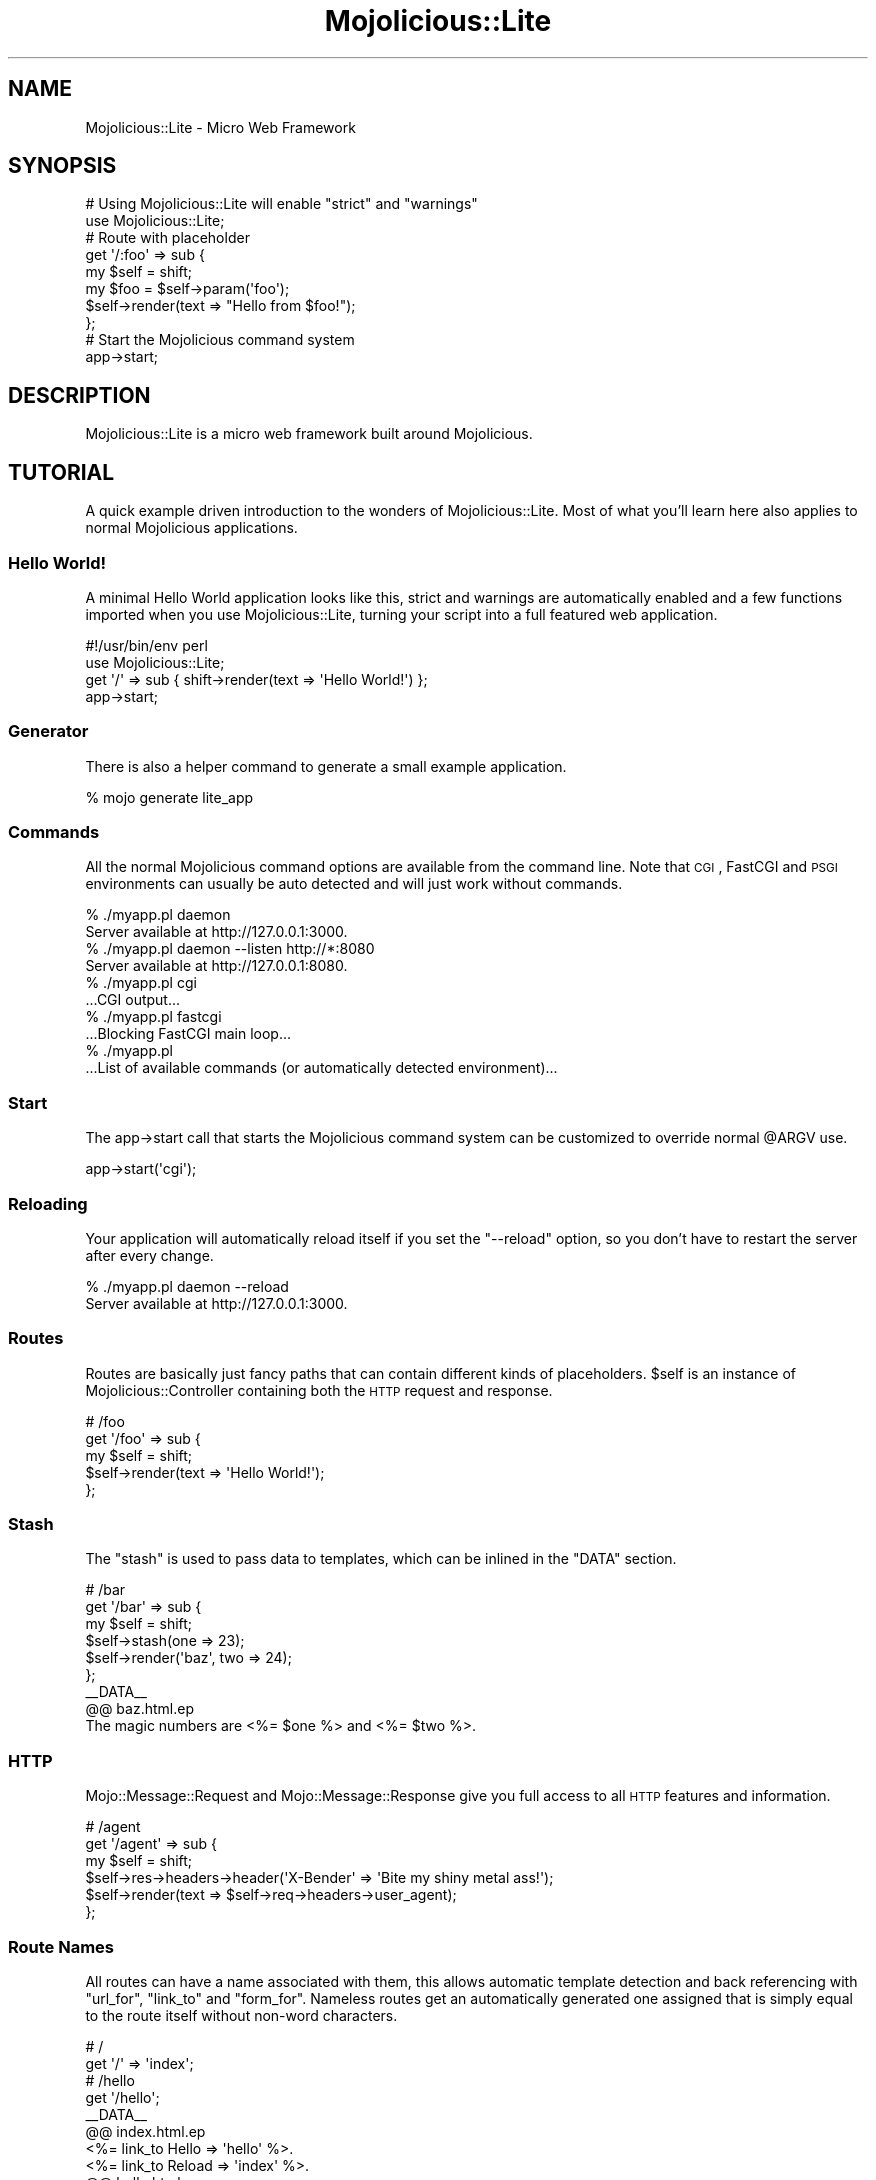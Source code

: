 .\" Automatically generated by Pod::Man 2.22 (Pod::Simple 3.07)
.\"
.\" Standard preamble:
.\" ========================================================================
.de Sp \" Vertical space (when we can't use .PP)
.if t .sp .5v
.if n .sp
..
.de Vb \" Begin verbatim text
.ft CW
.nf
.ne \\$1
..
.de Ve \" End verbatim text
.ft R
.fi
..
.\" Set up some character translations and predefined strings.  \*(-- will
.\" give an unbreakable dash, \*(PI will give pi, \*(L" will give a left
.\" double quote, and \*(R" will give a right double quote.  \*(C+ will
.\" give a nicer C++.  Capital omega is used to do unbreakable dashes and
.\" therefore won't be available.  \*(C` and \*(C' expand to `' in nroff,
.\" nothing in troff, for use with C<>.
.tr \(*W-
.ds C+ C\v'-.1v'\h'-1p'\s-2+\h'-1p'+\s0\v'.1v'\h'-1p'
.ie n \{\
.    ds -- \(*W-
.    ds PI pi
.    if (\n(.H=4u)&(1m=24u) .ds -- \(*W\h'-12u'\(*W\h'-12u'-\" diablo 10 pitch
.    if (\n(.H=4u)&(1m=20u) .ds -- \(*W\h'-12u'\(*W\h'-8u'-\"  diablo 12 pitch
.    ds L" ""
.    ds R" ""
.    ds C` ""
.    ds C' ""
'br\}
.el\{\
.    ds -- \|\(em\|
.    ds PI \(*p
.    ds L" ``
.    ds R" ''
'br\}
.\"
.\" Escape single quotes in literal strings from groff's Unicode transform.
.ie \n(.g .ds Aq \(aq
.el       .ds Aq '
.\"
.\" If the F register is turned on, we'll generate index entries on stderr for
.\" titles (.TH), headers (.SH), subsections (.SS), items (.Ip), and index
.\" entries marked with X<> in POD.  Of course, you'll have to process the
.\" output yourself in some meaningful fashion.
.ie \nF \{\
.    de IX
.    tm Index:\\$1\t\\n%\t"\\$2"
..
.    nr % 0
.    rr F
.\}
.el \{\
.    de IX
..
.\}
.\"
.\" Accent mark definitions (@(#)ms.acc 1.5 88/02/08 SMI; from UCB 4.2).
.\" Fear.  Run.  Save yourself.  No user-serviceable parts.
.    \" fudge factors for nroff and troff
.if n \{\
.    ds #H 0
.    ds #V .8m
.    ds #F .3m
.    ds #[ \f1
.    ds #] \fP
.\}
.if t \{\
.    ds #H ((1u-(\\\\n(.fu%2u))*.13m)
.    ds #V .6m
.    ds #F 0
.    ds #[ \&
.    ds #] \&
.\}
.    \" simple accents for nroff and troff
.if n \{\
.    ds ' \&
.    ds ` \&
.    ds ^ \&
.    ds , \&
.    ds ~ ~
.    ds /
.\}
.if t \{\
.    ds ' \\k:\h'-(\\n(.wu*8/10-\*(#H)'\'\h"|\\n:u"
.    ds ` \\k:\h'-(\\n(.wu*8/10-\*(#H)'\`\h'|\\n:u'
.    ds ^ \\k:\h'-(\\n(.wu*10/11-\*(#H)'^\h'|\\n:u'
.    ds , \\k:\h'-(\\n(.wu*8/10)',\h'|\\n:u'
.    ds ~ \\k:\h'-(\\n(.wu-\*(#H-.1m)'~\h'|\\n:u'
.    ds / \\k:\h'-(\\n(.wu*8/10-\*(#H)'\z\(sl\h'|\\n:u'
.\}
.    \" troff and (daisy-wheel) nroff accents
.ds : \\k:\h'-(\\n(.wu*8/10-\*(#H+.1m+\*(#F)'\v'-\*(#V'\z.\h'.2m+\*(#F'.\h'|\\n:u'\v'\*(#V'
.ds 8 \h'\*(#H'\(*b\h'-\*(#H'
.ds o \\k:\h'-(\\n(.wu+\w'\(de'u-\*(#H)/2u'\v'-.3n'\*(#[\z\(de\v'.3n'\h'|\\n:u'\*(#]
.ds d- \h'\*(#H'\(pd\h'-\w'~'u'\v'-.25m'\f2\(hy\fP\v'.25m'\h'-\*(#H'
.ds D- D\\k:\h'-\w'D'u'\v'-.11m'\z\(hy\v'.11m'\h'|\\n:u'
.ds th \*(#[\v'.3m'\s+1I\s-1\v'-.3m'\h'-(\w'I'u*2/3)'\s-1o\s+1\*(#]
.ds Th \*(#[\s+2I\s-2\h'-\w'I'u*3/5'\v'-.3m'o\v'.3m'\*(#]
.ds ae a\h'-(\w'a'u*4/10)'e
.ds Ae A\h'-(\w'A'u*4/10)'E
.    \" corrections for vroff
.if v .ds ~ \\k:\h'-(\\n(.wu*9/10-\*(#H)'\s-2\u~\d\s+2\h'|\\n:u'
.if v .ds ^ \\k:\h'-(\\n(.wu*10/11-\*(#H)'\v'-.4m'^\v'.4m'\h'|\\n:u'
.    \" for low resolution devices (crt and lpr)
.if \n(.H>23 .if \n(.V>19 \
\{\
.    ds : e
.    ds 8 ss
.    ds o a
.    ds d- d\h'-1'\(ga
.    ds D- D\h'-1'\(hy
.    ds th \o'bp'
.    ds Th \o'LP'
.    ds ae ae
.    ds Ae AE
.\}
.rm #[ #] #H #V #F C
.\" ========================================================================
.\"
.IX Title "Mojolicious::Lite 3pm"
.TH Mojolicious::Lite 3pm "2011-05-19" "perl v5.10.1" "User Contributed Perl Documentation"
.\" For nroff, turn off justification.  Always turn off hyphenation; it makes
.\" way too many mistakes in technical documents.
.if n .ad l
.nh
.SH "NAME"
Mojolicious::Lite \- Micro Web Framework
.SH "SYNOPSIS"
.IX Header "SYNOPSIS"
.Vb 2
\&  # Using Mojolicious::Lite will enable "strict" and "warnings"
\&  use Mojolicious::Lite;
\&
\&  # Route with placeholder
\&  get \*(Aq/:foo\*(Aq => sub {
\&    my $self = shift;
\&    my $foo  = $self\->param(\*(Aqfoo\*(Aq);
\&    $self\->render(text => "Hello from $foo!");
\&  };
\&
\&  # Start the Mojolicious command system
\&  app\->start;
.Ve
.SH "DESCRIPTION"
.IX Header "DESCRIPTION"
Mojolicious::Lite is a micro web framework built around Mojolicious.
.SH "TUTORIAL"
.IX Header "TUTORIAL"
A quick example driven introduction to the wonders of Mojolicious::Lite.
Most of what you'll learn here also applies to normal Mojolicious
applications.
.SS "Hello World!"
.IX Subsection "Hello World!"
A minimal Hello World application looks like this, strict and warnings
are automatically enabled and a few functions imported when you use
Mojolicious::Lite, turning your script into a full featured web
application.
.PP
.Vb 1
\&  #!/usr/bin/env perl
\&
\&  use Mojolicious::Lite;
\&
\&  get \*(Aq/\*(Aq => sub { shift\->render(text => \*(AqHello World!\*(Aq) };
\&
\&  app\->start;
.Ve
.SS "Generator"
.IX Subsection "Generator"
There is also a helper command to generate a small example application.
.PP
.Vb 1
\&  % mojo generate lite_app
.Ve
.SS "Commands"
.IX Subsection "Commands"
All the normal Mojolicious command options are
available from the command line.
Note that \s-1CGI\s0, FastCGI and \s-1PSGI\s0 environments can usually be auto detected and
will just work without commands.
.PP
.Vb 2
\&  % ./myapp.pl daemon
\&  Server available at http://127.0.0.1:3000.
\&
\&  % ./myapp.pl daemon \-\-listen http://*:8080
\&  Server available at http://127.0.0.1:8080.
\&
\&  % ./myapp.pl cgi
\&  ...CGI output...
\&
\&  % ./myapp.pl fastcgi
\&  ...Blocking FastCGI main loop...
\&
\&  % ./myapp.pl
\&  ...List of available commands (or automatically detected environment)...
.Ve
.SS "Start"
.IX Subsection "Start"
The app\->start call that starts the Mojolicious command system can be
customized to override normal \f(CW@ARGV\fR use.
.PP
.Vb 1
\&  app\->start(\*(Aqcgi\*(Aq);
.Ve
.SS "Reloading"
.IX Subsection "Reloading"
Your application will automatically reload itself if you set the \f(CW\*(C`\-\-reload\*(C'\fR
option, so you don't have to restart the server after every change.
.PP
.Vb 2
\&  % ./myapp.pl daemon \-\-reload
\&  Server available at http://127.0.0.1:3000.
.Ve
.SS "Routes"
.IX Subsection "Routes"
Routes are basically just fancy paths that can contain different kinds of
placeholders.
\&\f(CW$self\fR is an instance of Mojolicious::Controller containing both the
\&\s-1HTTP\s0 request and response.
.PP
.Vb 5
\&  # /foo
\&  get \*(Aq/foo\*(Aq => sub {
\&    my $self = shift;
\&    $self\->render(text => \*(AqHello World!\*(Aq);
\&  };
.Ve
.SS "Stash"
.IX Subsection "Stash"
The \f(CW\*(C`stash\*(C'\fR is used to pass data to templates, which can be inlined in the
\&\f(CW\*(C`DATA\*(C'\fR section.
.PP
.Vb 6
\&  # /bar
\&  get \*(Aq/bar\*(Aq => sub {
\&    my $self = shift;
\&    $self\->stash(one => 23);
\&    $self\->render(\*(Aqbaz\*(Aq, two => 24);
\&  };
\&
\&  _\|_DATA_\|_
\&
\&  @@ baz.html.ep
\&  The magic numbers are <%= $one %> and <%= $two %>.
.Ve
.SS "\s-1HTTP\s0"
.IX Subsection "HTTP"
Mojo::Message::Request and Mojo::Message::Response give you full access
to all \s-1HTTP\s0 features and information.
.PP
.Vb 6
\&  # /agent
\&  get \*(Aq/agent\*(Aq => sub {
\&    my $self = shift;
\&    $self\->res\->headers\->header(\*(AqX\-Bender\*(Aq => \*(AqBite my shiny metal ass!\*(Aq);
\&    $self\->render(text => $self\->req\->headers\->user_agent);
\&  };
.Ve
.SS "Route Names"
.IX Subsection "Route Names"
All routes can have a name associated with them, this allows automatic
template detection and back referencing with \f(CW\*(C`url_for\*(C'\fR, \f(CW\*(C`link_to\*(C'\fR and
\&\f(CW\*(C`form_for\*(C'\fR.
Nameless routes get an automatically generated one assigned that is simply
equal to the route itself without non-word characters.
.PP
.Vb 2
\&  # /
\&  get \*(Aq/\*(Aq => \*(Aqindex\*(Aq;
\&
\&  # /hello
\&  get \*(Aq/hello\*(Aq;
\&
\&  _\|_DATA_\|_
\&
\&  @@ index.html.ep
\&  <%= link_to Hello => \*(Aqhello\*(Aq %>.
\&  <%= link_to Reload => \*(Aqindex\*(Aq %>.
\&
\&  @@ hello.html.ep
\&  Hello World!
.Ve
.SS "Layouts"
.IX Subsection "Layouts"
Templates can have layouts.
.PP
.Vb 5
\&  # GET /with_layout
\&  get \*(Aq/with_layout\*(Aq => sub {
\&    my $self = shift;
\&    $self\->render(\*(Aqwith_layout\*(Aq);
\&  };
\&
\&  _\|_DATA_\|_
\&
\&  @@ with_layout.html.ep
\&  % title \*(AqGreen!\*(Aq;
\&  % layout \*(Aqgreen\*(Aq;
\&  We\*(Aqve got content!
\&
\&  @@ layouts/green.html.ep
\&  <!doctype html><html>
\&    <head><title><%= title %></title></head>
\&    <body><%= content %></body>
\&  </html>
.Ve
.SS "Blocks"
.IX Subsection "Blocks"
Template blocks can be used like normal Perl functions and are always
delimited by the \f(CW\*(C`begin\*(C'\fR and \f(CW\*(C`end\*(C'\fR keywords.
.PP
.Vb 2
\&  # GET /with_block
\&  get \*(Aq/with_block\*(Aq => \*(Aqblock\*(Aq;
\&
\&  _\|_DATA_\|_
\&
\&  @@ block.html.ep
\&  <% my $link = begin %>
\&    <% my ($url, $name) = @_; %>
\&    Try <%= link_to $url => begin %><%= $name %><% end %>!
\&  <% end %>
\&  <!doctype html><html>
\&    <head><title>Sebastians Frameworks!</title></head>
\&    <body>
\&      <%== $link\->(\*(Aqhttp://mojolicio.us\*(Aq, \*(AqMojolicious\*(Aq) %>
\&      <%== $link\->(\*(Aqhttp://catalystframework.org\*(Aq, \*(AqCatalyst\*(Aq) %>
\&    </body>
\&  </html>
.Ve
.SS "Captured Content"
.IX Subsection "Captured Content"
The \f(CW\*(C`content_for\*(C'\fR helper can be used to pass around blocks of captured
content.
.PP
.Vb 5
\&  # GET /captured
\&  get \*(Aq/captured\*(Aq => sub {
\&    my $self = shift;
\&    $self\->render(\*(Aqcaptured\*(Aq);
\&  };
\&
\&  _\|_DATA_\|_
\&
\&  @@ captured.html.ep
\&  % layout \*(Aqblue\*(Aq, title => \*(AqGreen!\*(Aq;
\&  <% content_for header => begin %>
\&    <meta http\-equiv="Pragma" content="no\-cache">
\&  <% end %>
\&  We\*(Aqve got content!
\&  <% content_for header => begin %>
\&    <meta http\-equiv="Expires" content="\-1">
\&  <% end %>
\&
\&  @@ layouts/blue.html.ep
\&  <!doctype html><html>
\&    <head>
\&      <title><%= title %></title>
\&      <%= content_for \*(Aqheader\*(Aq %>
\&    </head>
\&    <body><%= content %></body>
\&  </html>
.Ve
.SS "Helpers"
.IX Subsection "Helpers"
You can also extend Mojolicious with your own helpers, a list of all built
in ones can be found in Mojolicious::Plugin::DefaultHelpers and
Mojolicious::Plugin::TagHelpers.
.PP
.Vb 7
\&  # "whois" helper
\&  helper whois => sub {
\&    my $self  = shift;
\&    my $agent = $self\->req\->headers\->user_agent || \*(AqAnonymous\*(Aq;
\&    my $ip    = $self\->tx\->remote_address;
\&    return "$agent ($ip)";
\&  };
\&
\&  # GET /secret
\&  get \*(Aq/secret\*(Aq => sub {
\&    my $self = shift;
\&    my $user = $self\->whois;
\&    $self\->app\->log\->debug("Request from $user.");
\&  };
\&
\&  _\|_DATA_\|_
\&
\&  @@ secret.html.ep
\&  We know who you are <%= whois %>.
.Ve
.SS "Placeholders"
.IX Subsection "Placeholders"
Route placeholders allow capturing parts of a request path until a \f(CW\*(C`/\*(C'\fR or
\&\f(CW\*(C`.\*(C'\fR separator occurs, results will be stored by name in the \f(CW\*(C`stash\*(C'\fR and
\&\f(CW\*(C`param\*(C'\fR.
.PP
.Vb 8
\&  # /foo/* (everything except "/" and ".")
\&  # /foo/test
\&  # /foo/test123
\&  get \*(Aq/foo/:bar\*(Aq => sub {
\&    my $self = shift;
\&    my $bar  = $self\->stash(\*(Aqbar\*(Aq);
\&    $self\->render(text => "Our :bar placeholder matched $bar");
\&  };
\&
\&  # /*something/foo (everything except "/" and ".")
\&  # /test/foo
\&  # /test123/foo
\&  get \*(Aq/(:bar)something/foo\*(Aq => sub {
\&    my $self = shift;
\&    my $bar  = $self\->param(\*(Aqbar\*(Aq);
\&    $self\->render(text => "Our :bar placeholder matched $bar");
\&  };
.Ve
.SS "Relaxed Placeholders"
.IX Subsection "Relaxed Placeholders"
Relaxed placeholders allow matching of everything until a \f(CW\*(C`/\*(C'\fR occurs.
.PP
.Vb 7
\&  # /*/hello (everything except "/")
\&  # /test/hello
\&  # /test123/hello
\&  # /test.123/hello
\&  get \*(Aq/(.you)/hello\*(Aq => sub {
\&    shift\->render(\*(Aqgroovy\*(Aq);
\&  };
\&
\&  _\|_DATA_\|_
\&
\&  @@ groovy.html.ep
\&  Your name is <%= $you %>.
.Ve
.SS "Wildcard Placeholders"
.IX Subsection "Wildcard Placeholders"
Wildcard placeholders allow matching absolutely everything, including
\&\f(CW\*(C`/\*(C'\fR and \f(CW\*(C`.\*(C'\fR.
.PP
.Vb 7
\&  # /hello/* (everything)
\&  # /hello/test
\&  # /hello/test123
\&  # /hello/test.123/test/123
\&  get \*(Aq/hello/(*you)\*(Aq => sub {
\&    shift\->render(\*(Aqgroovy\*(Aq);
\&  };
\&
\&  _\|_DATA_\|_
\&
\&  @@ groovy.html.ep
\&  Your name is <%= $you %>.
.Ve
.SS "\s-1HTTP\s0 Methods"
.IX Subsection "HTTP Methods"
Routes can be restricted to specific request methods.
.PP
.Vb 2
\&  # GET /bye
\&  get \*(Aq/bye\*(Aq => sub { shift\->render(text => \*(AqBye!\*(Aq) };
\&
\&  # POST /bye
\&  post \*(Aq/bye\*(Aq => sub { shift\->render(text => \*(AqBye!\*(Aq) };
\&
\&  # GET|POST|DELETE /bye
\&  any [qw/get post delete/] => \*(Aq/bye\*(Aq => sub {
\&    shift\->render(text => \*(AqBye!\*(Aq);
\&  };
\&
\&  # /baz
\&  any \*(Aq/baz\*(Aq => sub {
\&    my $self   = shift;
\&    my $method = $self\->req\->method;
\&    $self\->render(text => "You called /baz with $method");
\&  };
.Ve
.SS "Route Constraints"
.IX Subsection "Route Constraints"
All placeholders get compiled to a regex internally, with regex constraints
this process can be easily customized.
.PP
.Vb 6
\&  # /* (digits)
\&  any \*(Aq/:foo\*(Aq => [foo => qr/\ed+/] => sub {
\&    my $self = shift;
\&    my $foo  = $self\->param(\*(Aqfoo\*(Aq);
\&    $self\->render(text => "Our :foo placeholder matched $foo");
\&  };
\&
\&  # /* (everything else)
\&  any \*(Aq/:bar\*(Aq => [bar => qr/.*/] => sub {
\&    my $self = shift;
\&    my $bar  = $self\->param(\*(Aqbar\*(Aq);
\&    $self\->render(text => "Our :bar placeholder matched $bar");
\&  };
.Ve
.PP
Just make sure not to use \f(CW\*(C`^\*(C'\fR and \f(CW\*(C`$\*(C'\fR or capturing groups \f(CW\*(C`(...)\*(C'\fR, because
placeholders become part of a larger regular expression internally,
\&\f(CW\*(C`(?:...)\*(C'\fR is fine though.
.SS "Optional Placeholders"
.IX Subsection "Optional Placeholders"
Routes allow default values to make placeholders optional.
.PP
.Vb 5
\&  # /hello/*
\&  get \*(Aq/hello/:name\*(Aq => {name => \*(AqSebastian\*(Aq} => sub {
\&    my $self = shift;
\&    $self\->render(\*(Aqgroovy\*(Aq, format => \*(Aqtxt\*(Aq);
\&  };
\&
\&  _\|_DATA_\|_
\&
\&  @@ groovy.txt.ep
\&  My name is <%= $name %>.
.Ve
.SS "A Little Bit Of Everything"
.IX Subsection "A Little Bit Of Everything"
All those features can be easily used together.
.PP
.Vb 4
\&  # /everything/*?name=*
\&  get \*(Aq/everything/:stuff\*(Aq => [stuff => qr/\ed+/] => {stuff => 23} => sub {
\&    shift\->render(\*(Aqwelcome\*(Aq);
\&  };
\&
\&  _\|_DATA_\|_
\&
\&  @@ welcome.html.ep
\&  Stuff is <%= $stuff %>.
\&  Query param name is <%= param \*(Aqname\*(Aq %>.
.Ve
.PP
Here's a fully functional example for a html form handling application using
multiple features at once.
.PP
.Vb 1
\&  #!/usr/bin/env perl
\&
\&  use Mojolicious::Lite;
\&
\&  get \*(Aq/\*(Aq => \*(Aqindex\*(Aq;
\&
\&  post \*(Aq/test\*(Aq => sub {
\&    my $self = shift;
\&
\&    my $groovy = $self\->param(\*(Aqgroovy\*(Aq) || \*(AqAustin Powers\*(Aq;
\&    $groovy =~ s/[^\ew\es]+//g;
\&
\&    $self\->render(
\&      template => \*(Aqwelcome\*(Aq,
\&      title    => \*(AqWelcome!\*(Aq,
\&      layout   => \*(Aqfunky\*(Aq,
\&      groovy   => $groovy
\&    );
\&  } => \*(Aqtest\*(Aq;
\&
\&  app\->start;
\&  _\|_DATA_\|_
\&
\&  @@ index.html.ep
\&  % title \*(AqGroovy!\*(Aq;
\&  % layout \*(Aqfunky\*(Aq;
\&  Who is groovy?
\&  <%= form_for test => (method => \*(Aqpost\*(Aq) => begin %>
\&    <%= text_field \*(Aqgroovy\*(Aq %>
\&    <%= submit_button \*(AqWoosh!\*(Aq %>
\&  <% end %>
\&
\&  @@ welcome.html.ep
\&  <%= $groovy %> is groovy!
\&  <%= include \*(Aqmenu\*(Aq %>
\&
\&  @@ menu.html.ep
\&  <%= link_to index => begin %>
\&    Try again
\&  <% end %>
\&
\&  @@ layouts/funky.html.ep
\&  <!doctype html><html>
\&    <head><title><%= title %></title></head>
\&    <body><%= content %></body>
\&  </html>
.Ve
.SS "Under"
.IX Subsection "Under"
Authentication and code shared between multiple routes can be realized easily
with the \f(CW\*(C`under\*(C'\fR statement.
All following routes are only evaluated if the \f(CW\*(C`under\*(C'\fR callback returned a
true value.
.PP
.Vb 1
\&  use Mojolicious::Lite;
\&
\&  # Authenticate based on name parameter
\&  under sub {
\&    my $self = shift;
\&
\&    # Authenticated
\&    my $name = $self\->param(\*(Aqname\*(Aq) || \*(Aq\*(Aq;
\&    return 1 if $name eq \*(AqBender\*(Aq;
\&
\&    # Not authenticated
\&    $self\->render(\*(Aqdenied\*(Aq);
\&    return;
\&  };
\&
\&  # GET / (with authentication)
\&  get \*(Aq/\*(Aq => \*(Aqindex\*(Aq;
\&
\&  app\->start;
\&  _\|_DATA_\|_;
\&
\&  @@ denied.html.ep
\&  You are not Bender, permission denied!
\&
\&  @@ index.html.ep
\&  Hi Bender!
.Ve
.PP
Prefixing multiple routes is another good use for \f(CW\*(C`under\*(C'\fR.
.PP
.Vb 1
\&  use Mojolicious::Lite;
\&
\&  # /foo
\&  under \*(Aq/foo\*(Aq;
\&
\&  # GET /foo/bar
\&  get \*(Aq/bar\*(Aq => sub { shift\->render(text => \*(Aqbar!\*(Aq) };
\&
\&  # GET /foo/baz
\&  get \*(Aq/baz\*(Aq => sub { shift\->render(text => \*(Aqbaz!\*(Aq) };
\&
\&  app\->start;
.Ve
.SS "Conditions"
.IX Subsection "Conditions"
Conditions such as \f(CW\*(C`agent\*(C'\fR allow even more powerful route constructs.
.PP
.Vb 4
\&  # /foo
\&  get \*(Aq/foo\*(Aq => (agent => qr/Firefox/) => sub {
\&    shift\->render(text => \*(AqCongratulations, you are using a cool browser!\*(Aq);
\&  };
\&
\&  # /foo
\&  get \*(Aq/foo\*(Aq => (agent => qr/Internet Explorer/) => sub {
\&    shift\->render(text => \*(AqDude, you really need to upgrade to Firefox!\*(Aq);
\&  };
.Ve
.SS "Formats"
.IX Subsection "Formats"
Formats can be automatically detected by looking at file extensions.
.PP
.Vb 6
\&  # /detection.html
\&  # /detection.txt
\&  get \*(Aq/detection\*(Aq => sub {
\&    my $self = shift;
\&    $self\->render(\*(Aqdetected\*(Aq);
\&  };
\&
\&  _\|_DATA_\|_
\&
\&  @@ detected.html.ep
\&  <!doctype html><html>
\&    <head><title>Detected!</title></head>
\&    <body>HTML was detected.</body>
\&  </html>
\&
\&  @@ detected.txt.ep
\&  TXT was detected.
.Ve
.SS "Sessions"
.IX Subsection "Sessions"
Signed cookie based sessions just work out of the box as soon as you start
using them.
The \f(CW\*(C`flash\*(C'\fR can be used to store values that will only be available for the
next request (unlike \f(CW\*(C`stash\*(C'\fR, which is only available for the current
request), this is very useful in combination with \f(CW\*(C`redirect_to\*(C'\fR.
.PP
.Vb 1
\&  use Mojolicious::Lite;
\&
\&  get \*(Aq/login\*(Aq => sub {
\&    my $self = shift;
\&    my $name = $self\->param(\*(Aqname\*(Aq) || \*(Aq\*(Aq;
\&    my $pass = $self\->param(\*(Aqpass\*(Aq) || \*(Aq\*(Aq;
\&    return $self\->render unless $name eq \*(Aqsebastian\*(Aq && $pass eq \*(Aq1234\*(Aq;
\&    $self\->session(name => $name);
\&    $self\->flash(message => \*(AqThanks for logging in!\*(Aq);
\&    $self\->redirect_to(\*(Aqindex\*(Aq);
\&  } => \*(Aqlogin\*(Aq;
\&
\&  get \*(Aq/\*(Aq => sub {
\&    my $self = shift;
\&    return $self\->redirect_to(\*(Aqlogin\*(Aq) unless $self\->session(\*(Aqname\*(Aq);
\&    $self\->render;
\&  } => \*(Aqindex\*(Aq;
\&
\&  get \*(Aq/logout\*(Aq => sub {
\&    my $self = shift;
\&    $self\->session(expires => 1);
\&    $self\->redirect_to(\*(Aqindex\*(Aq);
\&  } => \*(Aqlogout\*(Aq;
\&
\&  app\->start;
\&  _\|_DATA_\|_
\&
\&  @@ layouts/default.html.ep
\&  <!doctype html><html>
\&    <head><title><%= title %></title></head>
\&    <body><%= content %></body>
\&  </html>
\&
\&  @@ login.html.ep
\&  % layout \*(Aqdefault\*(Aq;
\&  % title \*(AqLogin\*(Aq;
\&  <%= form_for login => begin %>
\&    <% if (param \*(Aqname\*(Aq) { %>
\&      <b>Wrong name or password, please try again.</b><br>
\&    <% } %>
\&    Name:<br>
\&    <%= text_field \*(Aqname\*(Aq %><br>
\&    Password:<br>
\&    <%= password_field \*(Aqpass\*(Aq %><br>
\&    <%= submit_button \*(AqLogin\*(Aq %>
\&  <% end %>
\&
\&  @@ index.html.ep
\&  % layout \*(Aqdefault\*(Aq;
\&  % title \*(AqWelcome\*(Aq;
\&  <% if (my $message = flash \*(Aqmessage\*(Aq ) { %>
\&    <b><%= $message %></b><br>
\&  <% } %>
\&  Welcome <%= session \*(Aqname\*(Aq %>!<br>
\&  <%= link_to logout => begin %>
\&    Logout
\&  <% end %>
.Ve
.SS "Secret"
.IX Subsection "Secret"
Note that you should use a custom \f(CW\*(C`secret\*(C'\fR to make signed cookies really secure.
.PP
.Vb 1
\&  app\->secret(\*(AqMy secret passphrase here!\*(Aq);
.Ve
.SS "User Agent"
.IX Subsection "User Agent"
A full featured \s-1HTTP\s0 1.1 and WebSocket user agent is built right in.
Especially in combination with Mojo::JSON and Mojo::DOM this can be a
very powerful tool.
.PP
.Vb 4
\&  get \*(Aq/test\*(Aq => sub {
\&    my $self = shift;
\&    $self\->render(data => $self\->ua\->get(\*(Aqhttp://mojolicio.us\*(Aq)\->res\->body);
\&  };
.Ve
.SS "WebSockets"
.IX Subsection "WebSockets"
WebSocket applications have never been this easy before.
.PP
.Vb 7
\&  websocket \*(Aq/echo\*(Aq => sub {
\&    my $self = shift;
\&    $self\->on_message(sub {
\&      my ($self, $message) = @_;
\&      $self\->send_message("echo: $message");
\&    });
\&  };
.Ve
.SS "External Templates"
.IX Subsection "External Templates"
External templates will be searched by the renderer in a \f(CW\*(C`templates\*(C'\fR
directory.
.PP
.Vb 3
\&  # /external
\&  any \*(Aq/external\*(Aq => sub {
\&    my $self = shift;
\&
\&    # templates/foo/bar.html.ep
\&    $self\->render(\*(Aqfoo/bar\*(Aq);
\&  };
.Ve
.SS "Static Files"
.IX Subsection "Static Files"
Static files will be automatically served from the \f(CW\*(C`DATA\*(C'\fR section
(even Base 64 encoded) or a \f(CW\*(C`public\*(C'\fR directory if it exists.
.PP
.Vb 2
\&  @@ something.js
\&  alert(\*(Aqhello!\*(Aq);
\&
\&  @@ test.txt (base64)
\&  dGVzdCAxMjMKbGFsYWxh
\&
\&  % mkdir public
\&  % mv something.js public/something.js
.Ve
.SS "Testing"
.IX Subsection "Testing"
Testing your application is as easy as creating a \f(CW\*(C`t\*(C'\fR directory and filling
it with normal Perl unit tests.
.PP
.Vb 2
\&  use Test::More tests => 3;
\&  use Test::Mojo;
\&
\&  use FindBin;
\&  require "$FindBin::Bin/../myapp.pl";
\&
\&  my $t = Test::Mojo\->new;
\&  $t\->get_ok(\*(Aq/\*(Aq)\->status_is(200)\->content_like(qr/Funky!/);
.Ve
.PP
Run all unit tests with the \f(CW\*(C`test\*(C'\fR command.
.PP
.Vb 1
\&  % ./myapp.pl test
.Ve
.PP
To make your tests more noisy and show you all log messages you can also
change the application log level directly in your test files.
.PP
.Vb 1
\&  $t\->app\->log\->level(\*(Aqdebug\*(Aq);
.Ve
.SS "Mode"
.IX Subsection "Mode"
To disable debug messages later in a production setup you can change the
Mojolicious mode, default will be \f(CW\*(C`development\*(C'\fR.
.PP
.Vb 1
\&  % ./myapp.pl \-\-mode production
.Ve
.SS "Logging"
.IX Subsection "Logging"
Log messages will be automatically written to a \f(CW\*(C`log/$mode.log\*(C'\fR file if a
\&\f(CW\*(C`log\*(C'\fR directory exists.
.PP
.Vb 1
\&  % mkdir log
.Ve
.PP
For more control the Mojolicious instance can be accessed directly.
.PP
.Vb 5
\&  app\->log\->level(\*(Aqerror\*(Aq);
\&  app\->routes\->route(\*(Aq/foo/:bar\*(Aq)\->via(\*(Aqget\*(Aq)\->to(cb => sub {
\&    my $self = shift;
\&    $self\->render(text => \*(AqHello Mojo!\*(Aq);
\&  });
.Ve
.SS "Growing"
.IX Subsection "Growing"
In case a lite app needs to grow, lite and real Mojolicious applications
can be easily mixed to make the transition process very smooth.
.PP
.Vb 2
\&  package MyApp::Foo;
\&  use Mojo::Base \*(AqMojolicious::Controller\*(Aq;
\&
\&  sub index { shift\->render(text => \*(AqIt works!\*(Aq) }
\&
\&  package main;
\&  use Mojolicious::Lite;
\&
\&  get \*(Aq/bar\*(Aq => sub { shift\->render(text => \*(AqThis too!\*(Aq) };
\&
\&  app\->routes\->namespace(\*(AqMyApp\*(Aq);
\&  app\->routes\->route(\*(Aq/foo/:action\*(Aq)\->via(\*(Aqget\*(Aq)\->to(\*(Aqfoo#index\*(Aq);
\&
\&  app\->start;
.Ve
.PP
There is also a helper command to generate a full Mojolicious example that
will let you explore the astonishing similarities between
Mojolicious::Lite and Mojolicious applications.
Both share about 99% of the same code, so almost everything you learned in
this tutorial applies there too. :)
.PP
.Vb 1
\&  % mojo generate app
.Ve
.SS "More"
.IX Subsection "More"
You can continue with Mojolicious::Guides now, and don't forget to have
fun!
.SH "FUNCTIONS"
.IX Header "FUNCTIONS"
Mojolicious::Lite implements the following functions.
.ie n .SS """any"""
.el .SS "\f(CWany\fP"
.IX Subsection "any"
.Vb 2
\&  my $route = any \*(Aq/:foo\*(Aq => sub {...};
\&  my $route = any [qw/get post/] => \*(Aq/:foo\*(Aq => sub {...};
.Ve
.PP
Generate route matching any of the listed \s-1HTTP\s0 request methods or all.
See also the tutorial above for more argument variations.
.ie n .SS """app"""
.el .SS "\f(CWapp\fP"
.IX Subsection "app"
.Vb 1
\&  my $app = app;
.Ve
.PP
The Mojolicious::Lite application.
.ie n .SS """del"""
.el .SS "\f(CWdel\fP"
.IX Subsection "del"
.Vb 1
\&  my $route = del \*(Aq/:foo\*(Aq => sub {...};
.Ve
.PP
Generate route matching only \f(CW\*(C`DELETE\*(C'\fR requests.
See also the tutorial above for more argument variations.
.ie n .SS """get"""
.el .SS "\f(CWget\fP"
.IX Subsection "get"
.Vb 1
\&  my $route = get \*(Aq/:foo\*(Aq => sub {...};
.Ve
.PP
Generate route matching only \f(CW\*(C`GET\*(C'\fR requests.
See also the tutorial above for more argument variations.
.ie n .SS """helper"""
.el .SS "\f(CWhelper\fP"
.IX Subsection "helper"
.Vb 1
\&  helper foo => sub {...};
.Ve
.PP
Add a new helper that will be available as a method of the controller object
and the application object, as well as a function in \f(CW\*(C`ep\*(C'\fR templates.
.PP
.Vb 2
\&  # Helper
\&  helper add => sub { $_[1] + $_[2] };
\&
\&  # Controller/Application
\&  my $result = $self\->add(2, 3);
\&
\&  # Template
\&  <%= add 2, 3 %>
.Ve
.PP
Note that this function is \s-1EXPERIMENTAL\s0 and might change without warning!
.ie n .SS """hook"""
.el .SS "\f(CWhook\fP"
.IX Subsection "hook"
.Vb 1
\&  hook after_dispatch => sub {...};
.Ve
.PP
Add hooks to named events, see Mojolicious for a list of all available
events.
Note that this function is \s-1EXPERIMENTAL\s0 and might change without warning!
.ie n .SS """plugin"""
.el .SS "\f(CWplugin\fP"
.IX Subsection "plugin"
.Vb 6
\&  plugin \*(Aqsomething\*(Aq;
\&  plugin \*(Aqsomething\*(Aq, foo => 23;
\&  plugin \*(Aqsomething\*(Aq, {foo => 23};
\&  plugin \*(AqFoo::Bar\*(Aq;
\&  plugin \*(AqFoo::Bar\*(Aq, foo => 23;
\&  plugin \*(AqFoo::Bar\*(Aq, {foo => 23};
.Ve
.PP
Load plugins, see Mojolicious for a list of all included example plugins.
.ie n .SS """post"""
.el .SS "\f(CWpost\fP"
.IX Subsection "post"
.Vb 1
\&  my $route = post \*(Aq/:foo\*(Aq => sub {...};
.Ve
.PP
Generate route matching only \f(CW\*(C`POST\*(C'\fR requests.
See also the tutorial above for more argument variations.
.ie n .SS """put"""
.el .SS "\f(CWput\fP"
.IX Subsection "put"
.Vb 1
\&  my $route = put \*(Aq/:foo\*(Aq => sub {...};
.Ve
.PP
Generate route matching only \f(CW\*(C`PUT\*(C'\fR requests.
See also the tutorial above for more argument variations.
.ie n .SS """under"""
.el .SS "\f(CWunder\fP"
.IX Subsection "under"
.Vb 2
\&  my $route = under sub {...};
\&  my $route = under \*(Aq/:foo\*(Aq;
.Ve
.PP
Generate bridge to which all following routes are automatically appended.
See also the tutorial above for more argument variations.
.ie n .SS """websocket"""
.el .SS "\f(CWwebsocket\fP"
.IX Subsection "websocket"
.Vb 1
\&  my $route = websocket \*(Aq/:foo\*(Aq => sub {...};
.Ve
.PP
Generate route matching only \f(CW\*(C`WebSocket\*(C'\fR handshakes.
See also the tutorial above for more argument variations.
.SH "ATTRIBUTES"
.IX Header "ATTRIBUTES"
Mojolicious::Lite inherits all attributes from Mojolicious.
.SH "METHODS"
.IX Header "METHODS"
Mojolicious::Lite inherits all methods from Mojolicious.
.SH "SEE ALSO"
.IX Header "SEE ALSO"
Mojolicious, Mojolicious::Guides, <http://mojolicio.us>.
